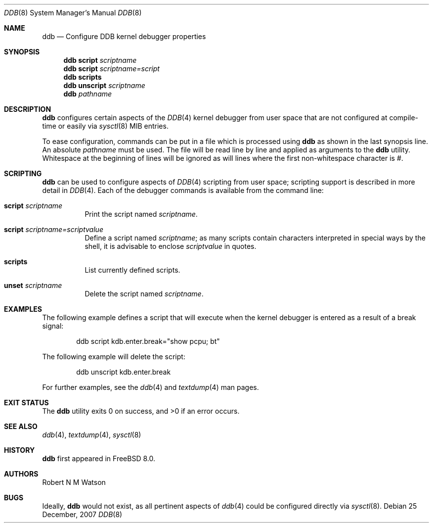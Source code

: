 .\"-
.\" Copyright (c) 2007 Robert N. M. Watson
.\" All rights reserved.
.\"
.\" Redistribution and use in source and binary forms, with or without
.\" modification, are permitted provided that the following conditions
.\" are met:
.\" 1. Redistributions of source code must retain the above copyright
.\"    notice, this list of conditions and the following disclaimer.
.\" 2. Redistributions in binary form must reproduce the above copyright
.\"    notice, this list of conditions and the following disclaimer in the
.\"    documentation and/or other materials provided with the distribution.
.\"
.\" THIS SOFTWARE IS PROVIDED BY THE AUTHOR AND CONTRIBUTORS ``AS IS'' AND
.\" ANY EXPRESS OR IMPLIED WARRANTIES, INCLUDING, BUT NOT LIMITED TO, THE
.\" IMPLIED WARRANTIES OF MERCHANTABILITY AND FITNESS FOR A PARTICULAR PURPOSE
.\" ARE DISCLAIMED.  IN NO EVENT SHALL THE AUTHOR OR CONTRIBUTORS BE LIABLE
.\" FOR ANY DIRECT, INDIRECT, INCIDENTAL, SPECIAL, EXEMPLARY, OR CONSEQUENTIAL
.\" DAMAGES (INCLUDING, BUT NOT LIMITED TO, PROCUREMENT OF SUBSTITUTE GOODS
.\" OR SERVICES; LOSS OF USE, DATA, OR PROFITS; OR BUSINESS INTERRUPTION)
.\" HOWEVER CAUSED AND ON ANY THEORY OF LIABILITY, WHETHER IN CONTRACT, STRICT
.\" LIABILITY, OR TORT (INCLUDING NEGLIGENCE OR OTHERWISE) ARISING IN ANY WAY
.\" OUT OF THE USE OF THIS SOFTWARE, EVEN IF ADVISED OF THE POSSIBILITY OF
.\" SUCH DAMAGE.
.\"
.\" $FreeBSD$
.\"
.Dd 25 December, 2007
.Dt DDB 8
.Os
.Sh NAME
.Nm ddb
.Nd Configure DDB kernel debugger properties
.Sh SYNOPSIS
.Nm
.Cm script
.Ar scriptname
.Nm
.Cm script
.Ar scriptname=script
.Nm
.Cm scripts
.Nm
.Cm unscript
.Ar scriptname
.Nm
.Ar pathname
.Sh DESCRIPTION
.Nm
configures certain aspects of the
.Xr DDB 4
kernel debugger from user space that are not configured at compile-time or
easily via
.Xr sysctl 8
MIB entries.
.Pp
To ease configuration, commands can be put in a file which is processed using
.Nm
as shown in the last synopsis line.
An absolute
.Ar pathname
must be used.
The file will be read line by line and applied as arguments to the
.Nm
utility.
Whitespace at the beginning of lines will be ignored as will lines where the
first non-whitespace character is #.
.Sh SCRIPTING
.Nm
can be used to configure aspects of
.Xr DDB 4
scripting from user space; scripting support is described in more detail in
.Xr DDB 4 .
Each of the debugger commands is available from the command line:
.Bl -tag -width indent
.It Cm script Ar scriptname
Print the script named
.Ar scriptname .
.It Cm script Ar scriptname=scriptvalue
Define a script named
.Ar scriptname ;
as many scripts contain characters interpreted in special ways by the shell,
it is advisable to enclose
.Ar scriptvalue
in quotes.
.It Cm scripts
List currently defined scripts.
.It Cm unset Ar scriptname
Delete the script named
.Ar scriptname .
.El
.Sh EXAMPLES
The following example defines a script that will execute when the kernel
debugger is entered as a result of a break signal:
.Bd -literal -offset indent
ddb script kdb.enter.break="show pcpu; bt"
.Ed
.Pp
The following example will delete the script:
.Bd -literal -offset indent
ddb unscript kdb.enter.break
.Ed
.Pp
For further examples, see the
.Xr ddb 4
and
.Xr textdump 4
man pages.
.Sh EXIT STATUS
.Ex -std
.Sh SEE ALSO
.Xr ddb 4 ,
.Xr textdump 4 ,
.Xr sysctl 8
.Sh HISTORY
.Nm
first appeared in
.Fx 8.0 .
.Sh AUTHORS
.An Robert N M Watson
.Sh BUGS
Ideally,
.Nm
would not exist, as all pertinent aspects of
.Xr ddb 4
could be configured directly via
.Xr sysctl 8 .
